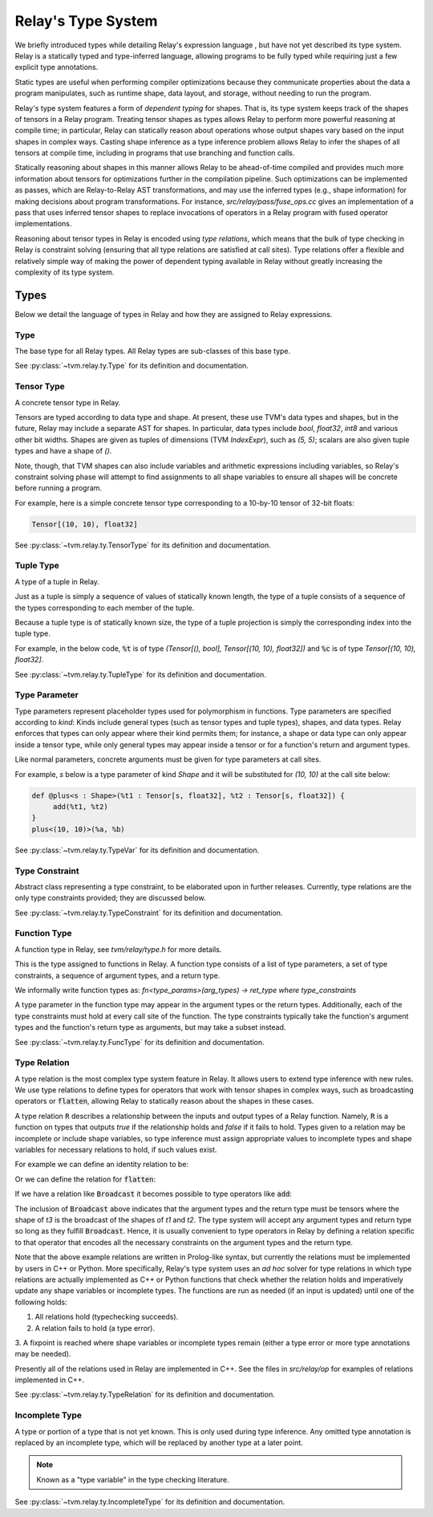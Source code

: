 ===================
Relay's Type System
===================

We briefly introduced types while detailing Relay's expression language
, but have not yet described its type system. Relay is
a statically typed and type-inferred language, allowing programs to
be fully typed while requiring just a few explicit type annotations.

Static types are useful when performing compiler optimizations because they
communicate properties about the data a program manipulates, such as runtime
shape, data layout, and storage, without needing to run the program.

Relay's type system features a form of *dependent typing* for shapes. That is, its type system keeps track of the shapes of tensors in a Relay program. Treating tensor
shapes as types allows Relay to perform more powerful reasoning at compile time;
in particular, Relay can statically reason about operations whose output shapes
vary based on the input shapes in complex ways. Casting shape inference as a type
inference problem allows Relay to infer the shapes of all tensors at compile time,
including in programs that use branching and function calls.

Statically reasoning about shapes in this manner allows
Relay to be ahead-of-time compiled and provides much more information about
tensors for optimizations further in the compilation pipeline. Such optimizations
can be implemented as passes, which are Relay-to-Relay AST transformations, and
may use the inferred types (e.g., shape information) for making decisions about
program transformations. For instance, `src/relay/pass/fuse_ops.cc` gives
an implementation of a pass that uses inferred tensor shapes to replace invocations
of operators in a Relay program with fused operator implementations.

Reasoning about tensor types in Relay is encoded using *type relations*, which means
that the bulk of type checking in Relay is constraint solving (ensuring that all
type relations are satisfied at call sites). Type relations offer a flexible and
relatively simple way of making the power of dependent typing available in Relay
without greatly increasing the complexity of its type system.

Types
=====

Below we detail the language of types in Relay and how they are assigned to Relay expressions.

Type
~~~~

The base type for all Relay types. All Relay types are sub-classes of this base type.

See :py:class:`~tvm.relay.ty.Type` for its definition and documentation.

Tensor Type
~~~~~~~~~~~

A concrete tensor type in Relay.

Tensors are typed according to data type and shape. At present, these use TVM's
data types and shapes, but in the future, Relay may include a separate AST for
shapes. In particular, data types include `bool`, `float32`, `int8` and various
other bit widths. Shapes are given as tuples of dimensions (TVM `IndexExpr`),
such as `(5, 5)`; scalars are also given tuple types and have a shape of `()`.

Note, though, that TVM shapes can also include variables and arithmetic expressions
including variables, so Relay's constraint solving phase will attempt to find
assignments to all shape variables to ensure all shapes will be concrete before
running a program.

For example, here is a simple concrete tensor type corresponding to a 10-by-10 tensor of 32-bit floats:

.. code-block:: python

   Tensor[(10, 10), float32]

See :py:class:`~tvm.relay.ty.TensorType` for its definition and documentation.

Tuple Type
~~~~~~~~~~

A type of a tuple in Relay.

Just as a tuple is simply a sequence of values of statically known length, the type
of a tuple consists of a sequence of the types corresponding to each member of the tuple.

Because a tuple type is of statically known size, the type of a tuple projection
is simply the corresponding index into the tuple type.

For example, in the below code, :code:`%t` is of type
`(Tensor[(), bool], Tensor[(10, 10), float32])`
and :code:`%c` is of type `Tensor[(10, 10), float32]`.

.. code-block:: python
   let %t = (False, Constant(1, (10, 10), float32));
   let %c = %t.1;
   %c

See :py:class:`~tvm.relay.ty.TupleType` for its definition and documentation.

Type Parameter
~~~~~~~~~~~~~~

Type parameters represent placeholder types used for polymorphism in functions.
Type parameters are specified according to *kind*: Kinds include general types
(such as tensor types and tuple types), shapes, and data types. Relay enforces
that types can only appear where their kind permits them; for instance, a
shape or data type can only appear inside a tensor type, while only general types
may appear inside a tensor or for a function's return and argument types.

Like normal parameters, concrete arguments must be given for type parameters at call sites.

For example, `s` below is a type parameter of kind `Shape` and it will
be substituted for `(10, 10)` at the call site below:

.. code-block:: python

   def @plus<s : Shape>(%t1 : Tensor[s, float32], %t2 : Tensor[s, float32]) {
        add(%t1, %t2)
   }
   plus<(10, 10)>(%a, %b)


See :py:class:`~tvm.relay.ty.TypeVar` for its definition and documentation.

Type Constraint
~~~~~~~~~~~~~~~

Abstract class representing a type constraint, to be elaborated
upon in further releases. Currently, type relations are the only
type constraints provided; they are discussed below.

See :py:class:`~tvm.relay.ty.TypeConstraint` for its definition and documentation.

Function Type
~~~~~~~~~~~~~

A function type in Relay, see `tvm/relay/type.h` for more details.

This is the type assigned to functions in Relay. A function type
consists of a list of type parameters, a set of type constraints,
a sequence of argument types, and a return type.

We informally write function types as:
`fn<type_params>(arg_types) -> ret_type where type_constraints`

A type parameter in the function type may appear in the argument
types or the return types. Additionally, each of the type constraints
must hold at every call site of the function. The type constraints
typically take the function's argument types and the function's return
type as arguments, but may take a subset instead.

See :py:class:`~tvm.relay.ty.FuncType` for its definition and documentation.

Type Relation
~~~~~~~~~~~~~

A type relation is the most complex type system feature in Relay.
It allows users to extend type inference with new rules.
We use type relations to define types for operators that work with
tensor shapes in complex ways, such as broadcasting operators or
:code:`flatten`, allowing Relay to statically reason about the shapes
in these cases.

A type relation :code:`R` describes a relationship between the inputs and output types of a Relay function.
Namely, :code:`R` is a function on types that
outputs `true` if the relationship holds and `false`
if it fails to hold. Types given to a relation may be incomplete or
include shape variables, so type inference must assign appropriate
values to incomplete types and shape variables for necessary relations
to hold, if such values exist.

For example we can define an identity relation to be:

.. code-block:: prolog
    Identity(I, I) :- true

Or we can define the relation for :code:`flatten`:

.. code-block:: prolog
    Flatten(Tensor(sh, bt), O) :-
      O = Tensor(sh[0], prod(sh[1:]))

If we have a relation like :code:`Broadcast` it becomes possible
to type operators like :code:`add`:

.. code-block:: python
    add : fn<t1 : Type, t2 : Type, t3 : Type>(t1, t2) -> t3
                where Broadcast

The inclusion of :code:`Broadcast` above indicates that the argument
types and the return type must be tensors where the shape of `t3` is
the broadcast of the shapes of `t1` and `t2`. The type system will
accept any argument types and return type so long as they fulfill
:code:`Broadcast`. Hence, it is usually convenient to type operators
in Relay by defining a relation specific to that operator that
encodes all the necessary constraints on the argument types
and the return type.

Note that the above example relations are written in Prolog-like syntax,
but currently the relations must be implemented by users in C++
or Python. More specifically, Relay's type system uses an *ad hoc* solver
for type relations in which type relations are actually implemented as
C++ or Python functions that check whether the relation holds and
imperatively update any shape variables or incomplete types. The
functions are run as needed (if an input is updated) until one of the following holds:

1. All relations hold (typechecking succeeds).
2. A relation fails to hold (a type error).
3. A fixpoint is reached where shape variables or incomplete types
remain (either a type error or more type annotations may be needed).

Presently all of the relations used in Relay are implemented in C++.
See the files in `src/relay/op` for examples of relations implemented
in C++.

See :py:class:`~tvm.relay.ty.TypeRelation` for its definition and documentation.

Incomplete Type
~~~~~~~~~~~~~~~

A type or portion of a type that is not yet known.
This is only used during type inference. Any omitted type annotation is
replaced by an incomplete type, which will be replaced by another
type at a later point.

.. note:: Known as a "type variable" in the type checking literature.

See :py:class:`~tvm.relay.ty.IncompleteType` for its definition and documentation.
